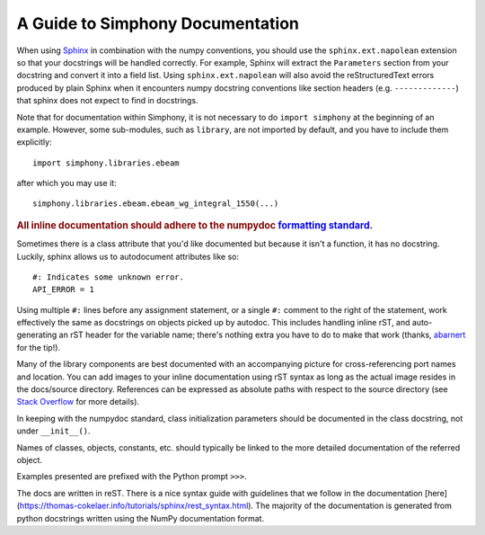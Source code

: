 .. _howto-document:


A Guide to Simphony Documentation
=================================

When using `Sphinx <http://www.sphinx-doc.org/>`__ in combination with the
numpy conventions, you should use the ``sphinx.ext.napolean`` extension so that your
docstrings will be handled correctly. For example, Sphinx will extract the
``Parameters`` section from your docstring and convert it into a field
list.  Using ``sphinx.ext.napolean`` will also avoid the reStructuredText errors produced
by plain Sphinx when it encounters numpy docstring conventions like
section headers (e.g. ``-------------``) that sphinx does not expect to
find in docstrings.

Note that for documentation within Simphony, it is not necessary to do
``import simphony`` at the beginning of an example.  However, some
sub-modules, such as ``library``, are not imported by default, and you have to
include them explicitly::

  import simphony.libraries.ebeam

after which you may use it::

  simphony.libraries.ebeam.ebeam_wg_integral_1550(...)

.. rubric::
    **All inline documentation should adhere to the numpydoc** `formatting standard`_.

.. _`formatting standard`: https://numpydoc.readthedocs.io/en/latest/format.html


Sometimes there is a class attribute that you'd like documented but because
it isn't a function, it has no docstring. Luckily, sphinx allows us to 
autodocument attributes like so: ::

  #: Indicates some unknown error.
  API_ERROR = 1

Using multiple ``#:`` lines before any assignment statement, or a single ``#:`` comment 
to the right of the statement, work effectively the same as docstrings on 
objects picked up by autodoc. This includes handling inline rST, and 
auto-generating an rST header for the variable name; there's nothing extra 
you have to do to make that work (thanks, 
`abarnert <https://stackoverflow.com/a/20227174/11530613>`_ for the tip!).

Many of the library components are best documented with an accompanying picture
for cross-referencing port names and location.
You can add images to your inline documentation using rST syntax as long as 
the actual image resides in the docs/source directory. References 
can be expressed as absolute paths with respect to the source directory 
(see `Stack Overflow <https://stackoverflow.com/a/45739603/11530613>`_ for more details).

In keeping with the numpydoc standard, class initialization parameters
should be documented in the class docstring, not under ``__init__()``.

Names of classes, objects, constants, etc. should typically be linked to the
more detailed documentation of the referred object.

Examples presented are prefixed with the Python prompt ``>>>``. 

The docs are written in reST. There is a nice syntax guide with guidelines that
we follow in the documentation 
[here](https://thomas-cokelaer.info/tutorials/sphinx/rest_syntax.html). The 
majority of the documentation is generated from python docstrings written using
the NumPy documentation format.
